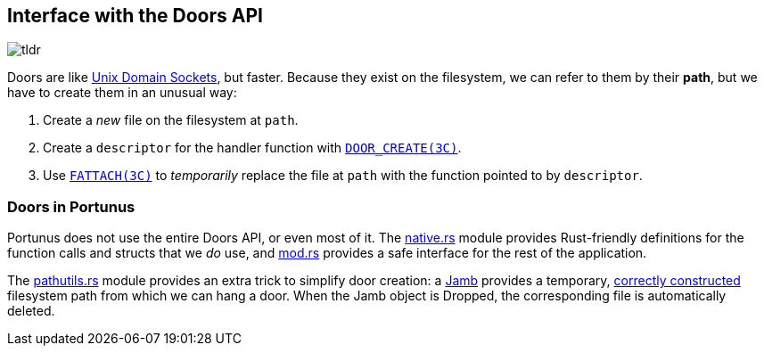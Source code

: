 == Interface with the Doors API
 
image::tldr.gif[]

Doors are like
https://lists.freebsd.org/pipermail/freebsd-performance/2005-February/001143.html[Unix
Domain Sockets], but faster.  Because they exist on the filesystem, we can refer
to them by their *path*, but we have to create them in an unusual way:

. Create a _new_ file on the filesystem at `path`.
. Create a `descriptor` for the handler function with
https://illumos.org/man/3c/door_create[`DOOR_CREATE(3C)`].
. Use https://illumos.org/man/3c/fattach[`FATTACH(3C)`] to _temporarily_ replace
the file at `path` with the function pointed to by `descriptor`.

=== Doors in Portunus

Portunus does not use the entire Doors API, or even most of it. The
link:native.rs[native.rs] module provides Rust-friendly definitions for the
function calls and structs that we _do_ use, and link:mod.rs[mod.rs] provides a
safe interface for the rest of the application.

The link:pathutils.rs[pathutils.rs] module provides an extra trick to simplify
door creation: a https://en.wikipedia.org/wiki/Jamb[Jamb] provides a temporary,
https://www.reddit.com/r/illumos/comments/babxsl/doors_api_tutorial/eke7es9/[correctly
constructed] filesystem path from which we can hang a door. When the Jamb object
is Dropped, the corresponding file is automatically deleted.
